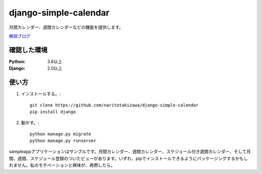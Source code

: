 ======================
django-simple-calendar
======================

月間カレンダー、週間カレンダーなどの機能を提供します。

`解説ブログ <https://torina.top/detail/469>`_

確認した環境
----------

:Python: 3.6以上
:Django: 2.0以上


使い方
-----
1. インストールする。::

    git clone https://github.com/naritotakizawa/django-simple-calendar
    pip install django

2. 動かす。::

    python manage.py migrate
    python manage.py runserver

sampleappアプリケーションはサンプルです。月間カレンダー、週間カレンダー、スケジュール付き週間カレンダー、そして月間、週間、スケジュール登録のついたビューがあります。いずれ、pipでインストールできるようにパッケージングするかもしれません。私のモチベーションと興味が、再燃したら。